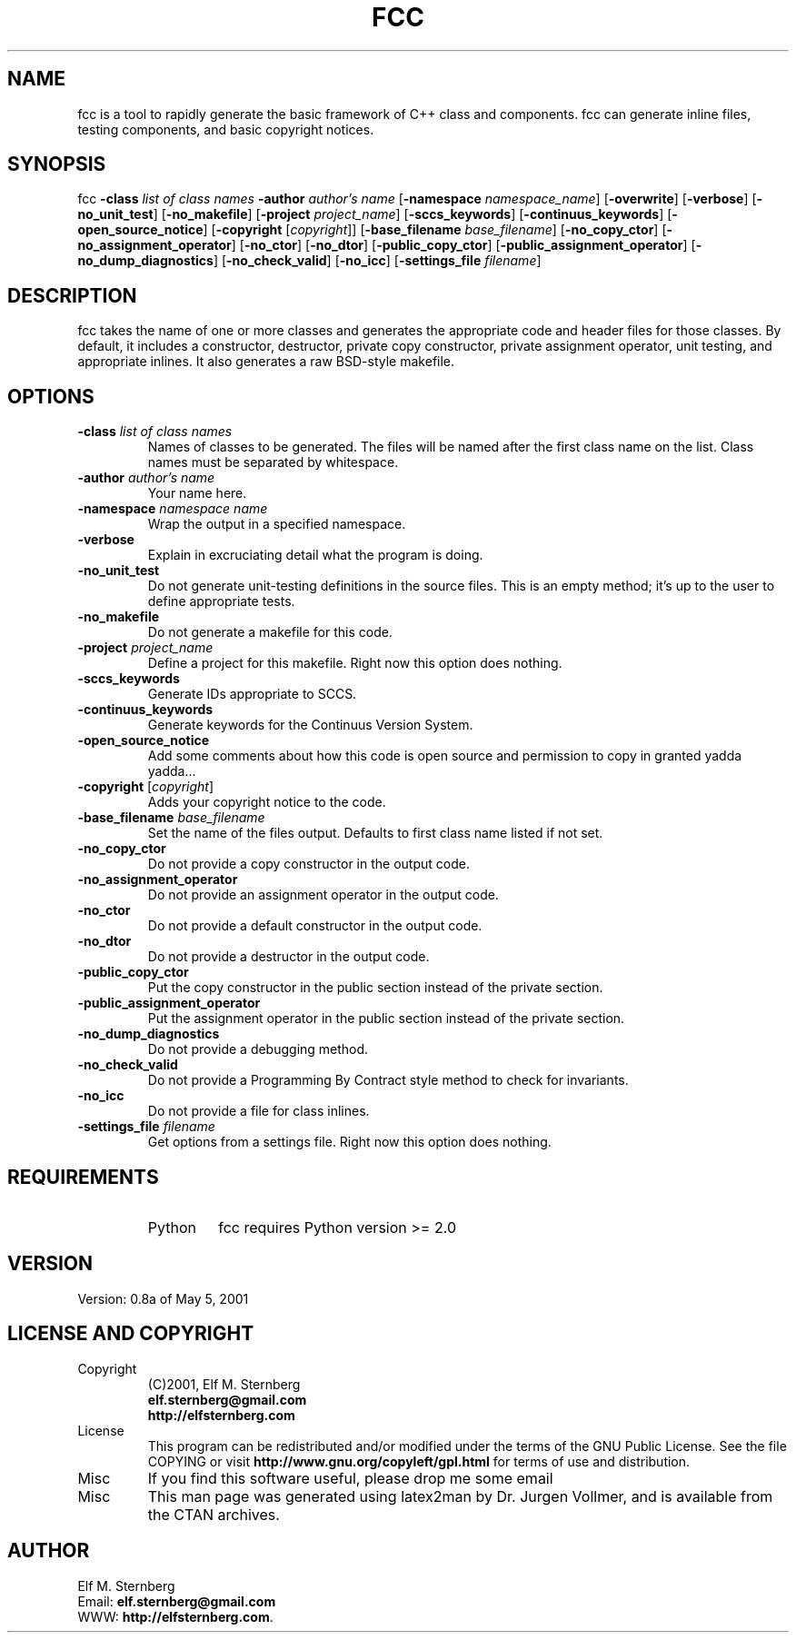'\" t
.\" Manual page created with latex2man on Thu Aug  4 14:29:25 PDT 2011
.\" NOTE: This file is generated, DO NOT EDIT.
.de Vb
.ft CW
.nf
..
.de Ve
.ft R

.fi
..
.TH "FCC" "1" "04 August 2011" "C++ Development Tools " "C++ Development Tools "
.SH NAME

.PP
fcc
is a tool to rapidly generate the basic framework of C++ 
class and components. fcc
can generate inline files, testing 
components, and basic copyright notices. 
.PP
.SH SYNOPSIS

.PP
fcc
\fB\-class \fP\fIlist of class names\fP
\fB\-author \fP\fIauthor\&'s name\fP
[\fB\-namespace \fP\fInamespace_name\fP]
[\fB\-overwrite\fP]
[\fB\-verbose\fP]
[\fB\-no_unit_test\fP]
[\fB\-no_makefile\fP]
[\fB\-project \fP\fIproject_name\fP]
[\fB\-sccs_keywords\fP]
[\fB\-continuus_keywords\fP]
[\fB\-open_source_notice\fP]
[\fB\-copyright \fP[\fIcopyright\fP]]
[\fB\-base_filename \fP\fIbase_filename\fP]
[\fB\-no_copy_ctor\fP]
[\fB\-no_assignment_operator\fP]
[\fB\-no_ctor\fP]
[\fB\-no_dtor\fP]
[\fB\-public_copy_ctor\fP]
[\fB\-public_assignment_operator\fP]
[\fB\-no_dump_diagnostics\fP]
[\fB\-no_check_valid\fP]
[\fB\-no_icc\fP]
[\fB\-settings_file \fP\fIfilename\fP]
.PP
.SH DESCRIPTION

fcc
takes the name of one or more classes and generates the 
appropriate code and header files for those classes. By default, it 
includes a constructor, destructor, private copy constructor, private 
assignment operator, unit testing, and appropriate inlines. It also 
generates a raw BSD\-style makefile. 
.PP
.SH OPTIONS

.TP
\fB\-class \fP\fIlist of class names\fP
 Names of classes to be 
generated. The files will be named after the first class name on the 
list. Class names must be separated by whitespace. 
.PP
.TP
\fB\-author \fP\fIauthor\&'s name\fP
 Your name here. 
.PP
.TP
\fB\-namespace \fP\fInamespace name\fP
 Wrap the output in a 
specified namespace. 
.PP
.TP
\fB\-verbose\fP
 Explain in excruciating detail what the program 
is doing. 
.PP
.TP
\fB\-no_unit_test\fP
 Do not generate unit\-testing definitions in 
the source files. This is an empty method; it\&'s up to the user to 
define appropriate tests. 
.PP
.TP
\fB\-no_makefile\fP
 Do not generate a makefile for this code. 
.PP
.TP
\fB\-project \fP\fIproject_name\fP
 Define a project for this makefile. Right now 
this option does nothing. 
.PP
.TP
\fB\-sccs_keywords\fP
 Generate IDs appropriate to SCCS. 
.PP
.TP
\fB\-continuus_keywords\fP
 Generate keywords for the Continuus 
Version System. 
.PP
.TP
\fB\-open_source_notice\fP
 Add some comments about how this code 
is open source and permission to copy in granted yadda yadda... 
.PP
.TP
\fB\-copyright \fP[\fIcopyright\fP]
 Adds your copyright notice to the 
code. 
.PP
.TP
\fB\-base_filename \fP\fIbase_filename\fP
 Set the name of the 
files output. Defaults to first class name listed if not set. 
.PP
.TP
\fB\-no_copy_ctor\fP
 Do not provide a copy constructor in the 
output code. 
.PP
.TP
\fB\-no_assignment_operator\fP
 Do not provide an assignment 
operator in the output code. 
.PP
.TP
\fB\-no_ctor\fP
 Do not provide a default constructor in the 
output code. 
.PP
.TP
\fB\-no_dtor\fP
 Do not provide a destructor in the output code. 
.PP
.TP
\fB\-public_copy_ctor\fP
 Put the copy constructor in the public 
section instead of the private section. 
.PP
.TP
\fB\-public_assignment_operator\fP
 Put the assignment operator in 
the public section instead of the private section. 
.PP
.TP
\fB\-no_dump_diagnostics\fP
 Do not provide a debugging method. 
.PP
.TP
\fB\-no_check_valid\fP
 Do not provide a Programming By Contract 
style method to check for invariants. 
.PP
.TP
\fB\-no_icc\fP
 Do not provide a file for class inlines. 
.PP
.TP
\fB\-settings_file \fP\fIfilename\fP
 Get options from a settings 
file. Right now this option does nothing. 
.PP
.SH REQUIREMENTS

.PP
.RS
.TP
Python 
fcc
requires Python version >= 2.0 
.RE
.RS
.PP
.SH VERSION

Version: 0.8a of May 5, 2001 
.PP
.SH LICENSE AND COPYRIGHT

.PP
.RS
.RE
.TP
Copyright 
(C)2001, Elf M. Sternberg 
.br
\fBelf.sternberg@gmail.com\fP
.br
\fBhttp://elfsternberg.com\fP
.RS
.PP
.RE
.TP
License 
This program can be redistributed and/or modified under the 
terms of the GNU Public License. See the file COPYING or visit 
\fBhttp://www.gnu.org/copyleft/gpl.html\fP
for terms of use and 
distribution. 
.RS
.PP
.RE
.TP
Misc 
If you find this software useful, please drop me some email 
.RS
.PP
.RE
.TP
Misc 
This man page was generated using latex2man by Dr. Jurgen 
Vollmer, and is available from the CTAN archives. 
.RE
.RS
.PP
.SH AUTHOR

.PP
Elf M. Sternberg 
.br
Email: \fBelf.sternberg@gmail.com\fP
.br
WWW: \fBhttp://elfsternberg.com\fP\&.
.\" NOTE: This file is generated, DO NOT EDIT.

